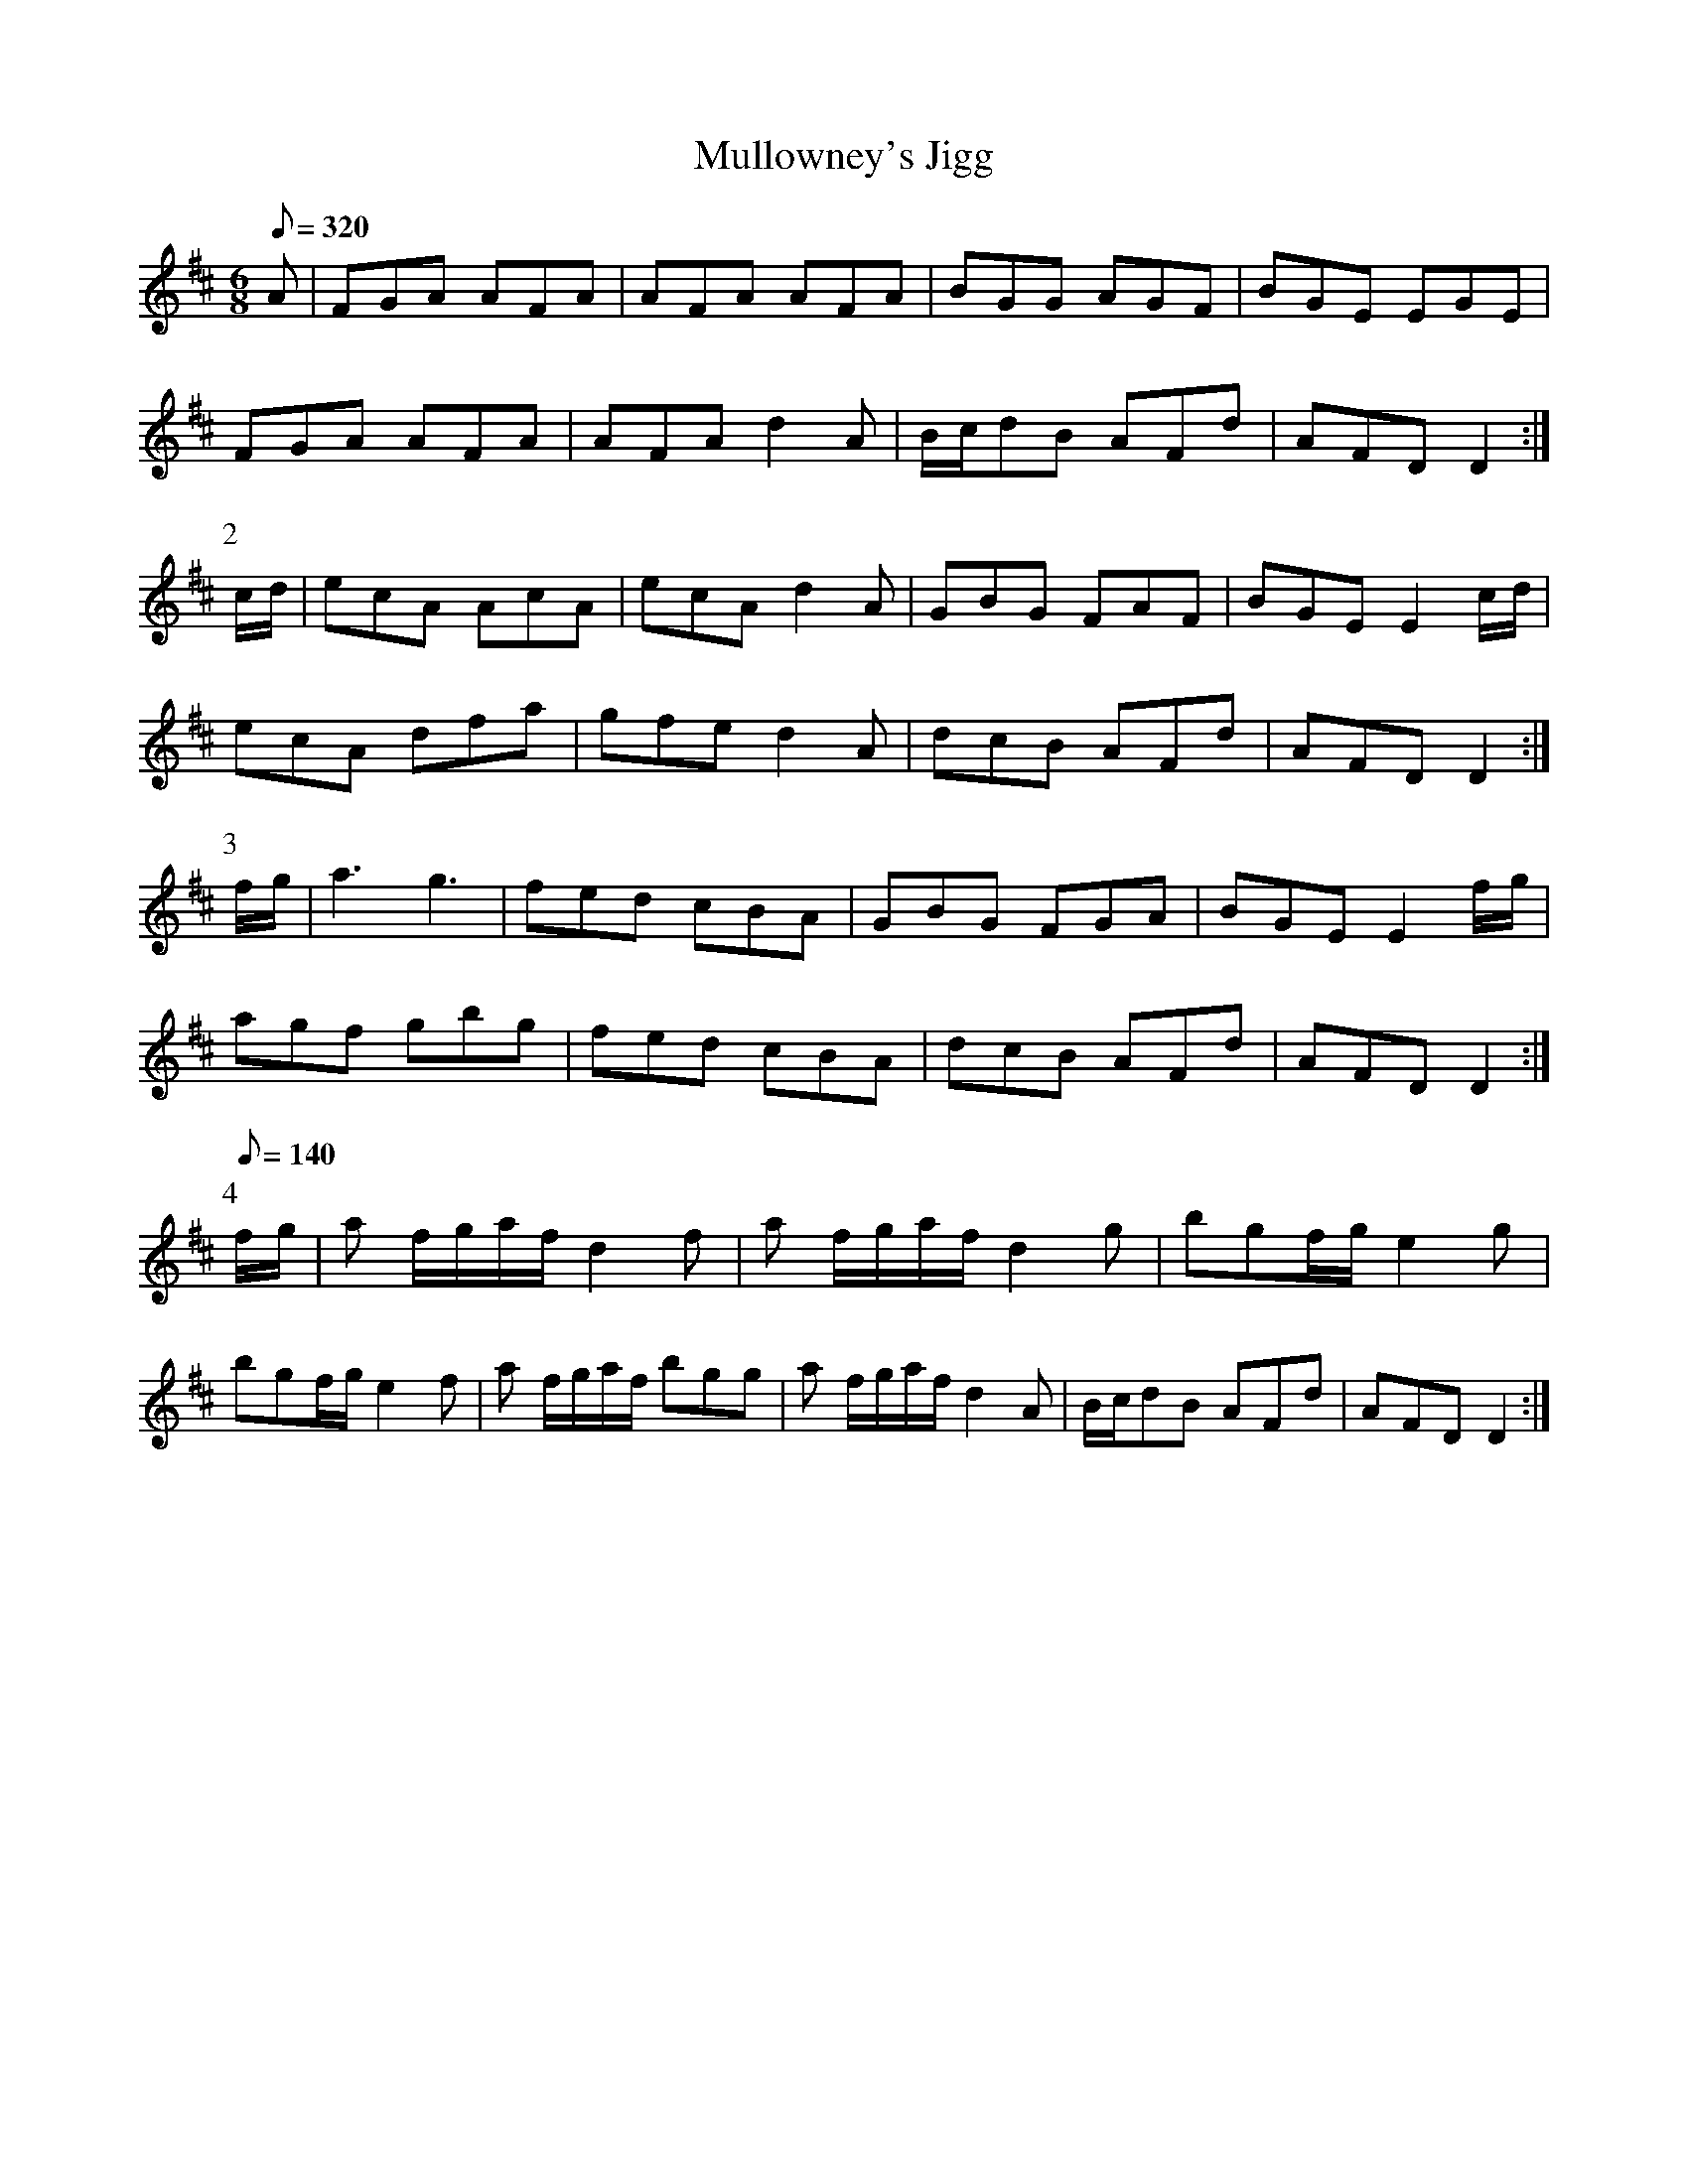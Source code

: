 X:055
T: Mullowney's Jigg
N: O'Farrell's Pocket Companion v.1 (Sky ed. p.42-43)
N: "Irish"
M: 6/8
L: 1/8
R: jig
Q: 320
K: D
A|FGA AFA|AFA AFA|BGG AGF|BGE EGE|
FGA AFA|AFA d2A|B/c/dB AFd|AFD D2 :|
P:2
c/d/|ecA AcA|ecA d2A|GBG FAF|BGE E2 c/d/|
ecA dfa|gfe d2A|dcB AFd|AFD D2:|
P:3
f/g/|a3 g3|fed cBA|GBG FGA|BGE E2 f/g/|
agf gbg|fed cBA|dcB AFd|AFD D2 :|
P:4
[Q:140]
f/g/|a f/g/a/f/ d2f|a f/g/a/f/ d2g| bgf/g/ e2g|
bgf/g/ e2f|a f/g/a/f/ bgg|a f/g/a/f/ d2A|B/c/dB AFd|AFD D2 :|
